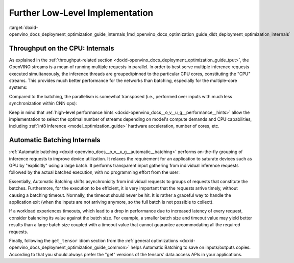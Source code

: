 .. index:: pair: page; Further Low-Level Implementation Details
.. _doxid-openvino_docs_deployment_optimization_guide_internals:


Further Low-Level Implementation
================================

:target:`doxid-openvino_docs_deployment_optimization_guide_internals_1md_openvino_docs_optimization_guide_dldt_deployment_optimization_internals`

Throughput on the CPU: Internals
~~~~~~~~~~~~~~~~~~~~~~~~~~~~~~~~

As explained in the :ref:`throughput-related section <doxid-openvino_docs_deployment_optimization_guide_tput>`, the OpenVINO streams is a mean of running multiple requests in parallel. In order to best serve multiple inference requests executed simultaneously, the inference threads are grouped/pinned to the particular CPU cores, constituting the "CPU" streams. This provides much better performance for the networks than batching, especially for the multiple-core systems:

.. image:: ./_assets/cpu_streams_explained_1.png

Compared to the batching, the parallelism is somewhat transposed (i.e., performed over inputs with much less synchronization within CNN ops):

.. image:: ./_assets/cpu_streams_explained.png

Keep in mind that :ref:`high-level performance hints <doxid-openvino_docs__o_v__u_g__performance__hints>` allow the implementation to select the optimal number of streams depending on model's compute demands and CPU capabilities, including :ref:`int8 inference <model_optimization_guide>` hardware acceleration, number of cores, etc.

Automatic Batching Internals
~~~~~~~~~~~~~~~~~~~~~~~~~~~~

:ref:`Automatic batching <doxid-openvino_docs__o_v__u_g__automatic__batching>` performs on-the-fly grouping of inference requests to improve device utilization. It relaxes the requirement for an application to saturate devices such as GPU by "explicitly" using a large batch. It performs transparent input gathering from individual inference requests followed by the actual batched execution, with no programming effort from the user:

.. image:: ./_assets/BATCH_device.png

Essentially, Automatic Batching shifts asynchronicity from individual requests to groups of requests that constitute the batches. Furthermore, for the execution to be efficient, it is very important that the requests arrive timely, without causing a batching timeout. Normally, the timeout should never be hit. It is rather a graceful way to handle the application exit (when the inputs are not arriving anymore, so the full batch is not possible to collect).

If a workload experiences timeouts, which lead to a drop in performance due to increased latency of every request, consider balancing its value against the batch size. For example, a smaller batch size and timeout value may yield better results than a large batch size coupled with a timeout value that cannot guarantee accommodating all the required requests.

Finally, following the ``get_tensor`` idiom section from the :ref:`general optimizations <doxid-openvino_docs_deployment_optimization_guide_common>` helps Automatic Batching to save on inputs/outputs copies. According to that you should always prefer the "get" versions of the tensors' data access APIs in your applications.

